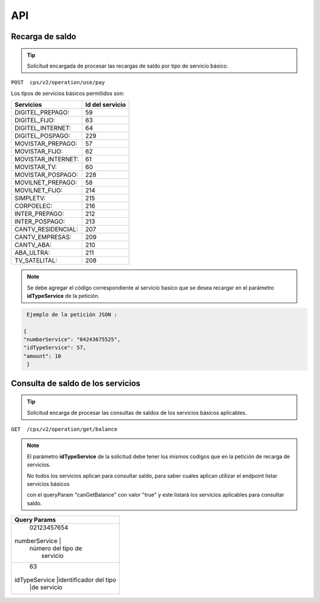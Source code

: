 API
===

.. autosummary::
   :toctree: generated

   **Pago de servicios**



Recarga de saldo 
----------------

..  tip::
     Solicitud encargada de procesar las recargas de saldo por tipo de servicio básico.






``POST  cps/v2/operation/use/pay``




Los tipos de servicios básicos permitidos son:

+------------------------+-----------------+
|  Servicios             |  Id del servicio| 
+========================+=================+
| DIGITEL_PREPAGO:       |       59        | 
+------------------------+-----------------+
| DIGITEL_FIJO:          |        63       |
+------------------------+-----------------+
| DIGITEL_INTERNET:      |        64       |
+------------------------+-----------------+ 
| DIGITEL_POSPAGO:       |       229       |
+------------------------+-----------------+
| MOVISTAR_PREPAGO:      |        57       |
+------------------------+-----------------+
| MOVISTAR_FIJO:         |        62       |
+------------------------+-----------------+
| MOVISTAR_INTERNET:     |        61       |
+------------------------+-----------------+
| MOVISTAR_TV:           |        60       |
+------------------------+-----------------+
| MOVISTAR_POSPAGO:      |        228      |
+------------------------+-----------------+
| MOVILNET_PREPAGO:      |        58       |
+------------------------+-----------------+
| MOVILNET_FIJO:         |        214      |
+------------------------+-----------------+
| SIMPLETV:              |        215      |
+------------------------+-----------------+
| CORPOELEC:             |        216      |
+------------------------+-----------------+
| INTER_PREPAGO:         |        212      |
+------------------------+-----------------+
| INTER_POSPAGO:         |        213      |
+------------------------+-----------------+
| CANTV_RESIDENCIAL:     |        207      |
+------------------------+-----------------+ 
| CANTV_EMPRESAS:        |        209      |
+------------------------+-----------------+ 
| CANTV_ABA:             |        210      |
+------------------------+-----------------+ 
| ABA_ULTRA:             |        211      |
+------------------------+-----------------+ 
| TV_SATELITAL:          |        208      |
+------------------------+-----------------+         



..  note::
      Se debe agregar el código correspondiente al servicio basico que se desea recargar en el parámetro **idTypeService** de la petición.


.. code-block:: console

   Ejemplo de la petición JSON : 

  {
  "numberService": "04243675525",
  "idTypeService": 57,
  "amount": 10
   }



Consulta  de saldo de los servicios
-------------------------------------

..  tip::
     Solicitud encarga de procesar las consultas de saldos de los servicios básicos aplicables.


``GET  /cps/v2/operation/get/balance``



..  note::
      El parámetro **idTypeService** de la solicitud debe tener los mismos codigos que en la petición de recarga de servicios.


      No todos los servicios aplican para consultar saldo, para saber cuales aplican utilizar el endpoint listar servicios básicos
      
      con el queryParam "canGetBalance" con valor "true" y este listará los servicios aplicables para consultar saldo.




+------------------------+----------------------+
|               Query Params                    | 
+========================+======================+
|                        | 02123457654          |
|    numberService       |                      | 
|                        | número del tipo de   |
|                        |  servicio            | 
+-------------------------+---------------------+
|                        | 63                   |
|     idTypeService      |identificador del tipo| 
|                        |de servicio           |
+------------------------+----------------------+